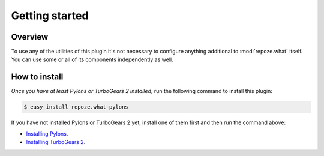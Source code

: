 ***************
Getting started
***************

Overview
========

To use any of the utilities of this plugin it's not necessary to configure
anything additional to :mod:`repoze.what` itself. You can use some or all of
its components independently as well.


How to install
==============

*Once you have at least Pylons or TurboGears 2 installed*, run the following
command to install this plugin:

.. code-block:: bash
    
    $ easy_install repoze.what-pylons

If you have not installed Pylons or TurboGears 2 yet, install one of them first
and then run the command above:

* `Installing Pylons <http://pylonshq.com/docs/en/0.9.7/gettingstarted/>`_.
* `Installing TurboGears 2
  <http://www.turbogears.org/2.0/docs/main/DownloadInstall.html>`_.
